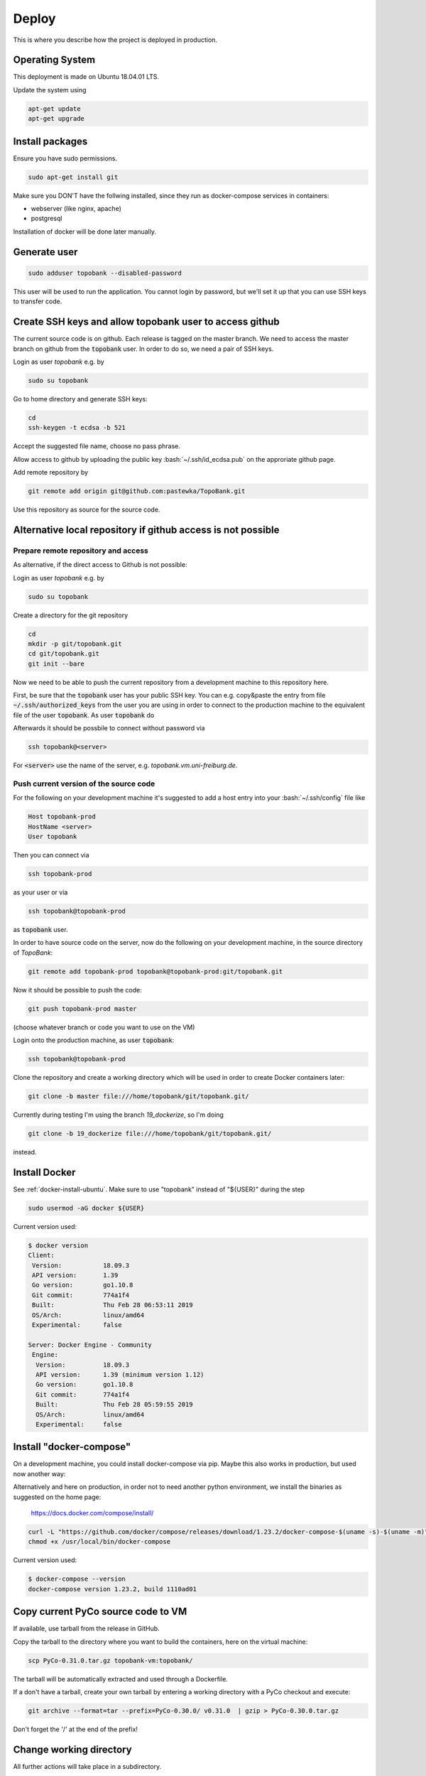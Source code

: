 Deploy
========

This is where you describe how the project is deployed in production.

.. role:: bash(code)
   :language: bash


Operating System
----------------

This deployment is made on Ubuntu 18.04.01 LTS.

Update the system using

.. code:: bash

    apt-get update
    apt-get upgrade


Install packages
----------------

Ensure you have sudo permissions.

.. code:: bash

    sudo apt-get install git

Make sure you DON'T have the follwing installed, since they run as docker-compose services in containers:

- webserver (like nginx, apache)
- postgresql

Installation of docker will be done later manually.

Generate user
-------------

.. code:: bash

    sudo adduser topobank --disabled-password

This user will be used to run the application. You cannot login by password,
but we'll set it up that you can use SSH keys to transfer code.


Create SSH keys and allow topobank user to access github
--------------------------------------------------------

The current source code is on github. Each release is tagged on the
master branch. We need to access the master branch on github from
the :code:`topobank` user. In order to do so, we need a pair of
SSH keys.

Login as user `topobank` e.g. by

.. code:: bash

   sudo su topobank

Go to home directory and generate SSH keys:

.. code:: bash

   cd
   ssh-keygen -t ecdsa -b 521

Accept the suggested file name, choose no pass phrase.

.. Really no pass phrase?

Allow access to github by uploading the public key :bash:`~/.ssh/id_ecdsa.pub`
on the approriate github page.

Add remote repository by

.. code:: bash

   git remote add origin git@github.com:pastewka/TopoBank.git

Use this repository as source for the source code.

Alternative local repository if github access is not possible
-------------------------------------------------------------

Prepare remote repository and access
....................................

As alternative, if the direct access to Github is not possible:

Login as user `topobank` e.g. by

.. code:: bash

   sudo su topobank

Create a directory for the git repository

.. code:: bash

   cd
   mkdir -p git/topobank.git
   cd git/topobank.git
   git init --bare

Now we need to be able to push the current repository from a development machine
to this repository here.

First, be sure that the :code:`topobank` user has your public SSH key.
You can e.g. copy&paste the entry from file :code:`~/.ssh/authorized_keys` from the user
you are using in order to connect to the production machine to the equivalent file of the user
:code:`topobank`. As user :code:`topobank` do

.. code::bash

   cd
   mkdir .ssh
   chmod 700 .ssh
   vim .ssh/authorized_keys
   (here paste the public key of your user who connected to the machine)

Afterwards it should be possbile to connect without password via

.. code:: bash

   ssh topobank@<server>

For :code:`<server>` use the name of the server, e.g. `topobank.vm.uni-freiburg.de`.


Push current version of the source code
.......................................

For the following on your development machine it's suggested to add a host entry into
your :bash:`~/.ssh/config` file like

.. code:: bash

    Host topobank-prod
    HostName <server>
    User topobank

Then you can connect via

.. code:: bash

    ssh topobank-prod

as your user or via

.. code:: bash

    ssh topobank@topobank-prod

as :code:`topobank` user.

In order to have source code on the server, now do the following on your development machine,
in the source directory of *TopoBank*:

.. code:: bash

   git remote add topobank-prod topobank@topobank-prod:git/topobank.git

Now it should be possible to push the code:

.. code:: bash

   git push topobank-prod master

(choose whatever branch or code you want to use on the VM)

Login onto the production machine, as user :code:`topobank`:

.. code:: bash

   ssh topobank@topobank-prod

Clone the repository and create a working directory which will be used in order to create Docker containers later:

.. code:: bash

   git clone -b master file:///home/topobank/git/topobank.git/

Currently during testing I'm using the branch `19_dockerize`, so I'm doing

.. code:: bash

   git clone -b 19_dockerize file:///home/topobank/git/topobank.git/

instead.

Install Docker
--------------

See :ref:`docker-install-ubuntu`. Make sure to use "topobank" instead of "${USER}" during the step

.. code:: bash

  sudo usermod -aG docker ${USER}

Current version used:

.. code:: bash

    $ docker version
    Client:
     Version:           18.09.3
     API version:       1.39
     Go version:        go1.10.8
     Git commit:        774a1f4
     Built:             Thu Feb 28 06:53:11 2019
     OS/Arch:           linux/amd64
     Experimental:      false

    Server: Docker Engine - Community
     Engine:
      Version:          18.09.3
      API version:      1.39 (minimum version 1.12)
      Go version:       go1.10.8
      Git commit:       774a1f4
      Built:            Thu Feb 28 05:59:55 2019
      OS/Arch:          linux/amd64
      Experimental:     false


Install "docker-compose"
------------------------

On a development machine, you could install docker-compose via pip.
Maybe this also works in production, but used now another way:

Alternatively and here on production, in order not to need another python environment,
we install the binaries as suggested on the home page:

  https://docs.docker.com/compose/install/

.. code:: bash

   curl -L "https://github.com/docker/compose/releases/download/1.23.2/docker-compose-$(uname -s)-$(uname -m)" -o /usr/local/bin/docker-compose
   chmod +x /usr/local/bin/docker-compose

Current version used:

.. code:: bash

    $ docker-compose --version
    docker-compose version 1.23.2, build 1110ad01

Copy current PyCo source code to VM
-----------------------------------

If available, use tarball from the release in GitHub.

Copy the tarball to the directory where you want to build the containers, here
on the virtual machine:

.. code:: bash

    scp PyCo-0.31.0.tar.gz topobank-vm:topobank/

The tarball will be automatically extracted and used through a Dockerfile.

If a don't have a tarball, create your own tarball by entering a working directory
with a PyCo checkout and execute:

.. code:: bash

    git archive --format=tar --prefix=PyCo-0.30.0/ v0.31.0  | gzip > PyCo-0.30.0.tar.gz

Don't forget the '/' at the end of the prefix!

.. todo:: THIS DOES NOT WORK LIKE THIS YET, problems if the version does not match the branch version.

Change working directory
------------------------

All further actions will take place in a subdirectory.

.. code:: bash

   cd topobank

Configure services
------------------

There are several environment files which are used to configure the services. They are all placed
under `.envs`:

- `.envs/.local`: configuration files for development
- `.envs/.production`: configuration files for production

After configuring the values it is advised to backup the files through a secure channel
in order to be able to rebuild everything from scratch using backups of the database.
Do not check in the files currently used in production into the repository, because e.g. Django's secrect key
could be used to hack the site.

.. todo:: Add information where to place this information.

.envs/.production/.caddy
........................

Configures the web server `caddy`. Example:

.. code::

    # Caddy
    # ------------------------------------------------------------------------------
    DOMAIN_NAME=contact.engineering

Caddy is used because it allows for having an SSL-secured site very easily.

.envs/.production./django
.........................

Configures Python part: Django and Celery. You can use this as template:

.. code::

    # General
    # ------------------------------------------------------------------------------
    # DJANGO_READ_DOT_ENV_FILE=True
    DJANGO_SETTINGS_MODULE=config.settings.production
    DJANGO_SECRET_KEY=<put in here your secret key>
    DJANGO_ADMIN_URL=<put here some random string>
    DJANGO_ALLOWED_HOSTS=topobank.contact.engineering

    # Security
    # ------------------------------------------------------------------------------
    # TIP: better off using DNS, however, redirect is OK too
    DJANGO_SECURE_SSL_REDIRECT=False

    # Email
    # ------------------------------------------------------------------------------
    # a valid mail address to send from
    DJANGO_DEFAULT_FROM_EMAIL=topobank@imtek.uni-freiburg.de
    DJANGO_EMAIL_URL=smtp+ssl://topobank@imtek.uni-freiburg.de:<REPLACE WITH PASSWORD>@mail.uni-freiburg.de:465

    # django-allauth
    # ------------------------------------------------------------------------------
    DJANGO_ACCOUNT_ALLOW_REGISTRATION=True

    # Gunicorn
    # ------------------------------------------------------------------------------
    WEB_CONCURRENCY=4
    # This is the numer of workers, see also: https://gunicorn-docs.readthedocs.io/en/latest/settings.html

    # Celery
    # ------------------------------------------------------------------------------
    CELERY_BROKER_URL=amqp://guest:guest@rabbitmq:5672//
    CELERY_RESULT_BACKEND=cache+memcached://memcached:11211/

    # Flower
    CELERY_FLOWER_USER=<a long random string>
    CELERY_FLOWER_PASSWORD=<a very long random string>

    # ORCID authentication
    # ------------------------------------------------------------------------------
    ORCID_CLIENT_ID=<from your ORCID configuration>
    ORCID_SECRET=<from your ORCID configuration>

Replace all "<...>" values with long random strings or known passwords, as described.
For the Django secret and the passwords you can also use punctuation.


.envs/.production/.postgres
...........................

Configures the PostGreSQL database:

.. code::

    # PostgreSQL
    # ------------------------------------------------------------------------------
    POSTGRES_HOST=postgres
    POSTGRES_PORT=5432
    POSTGRES_DB=topobank
    POSTGRES_USER=<a long random string suitable for user names>
    POSTGRES_PASSWORD=<a very long random string>

These settings are recognized by the "postgres" service and then used to automatically create a user+database.

.. _first-run:

Further preparation of first run
--------------------------------

Make sure, ORCID allows topobank to use it for authentication, see:

Update database schema:

.. code:: bash

    docker-compose -f production.yml run --rm django python manage.py migrate

Create entries in database for all analysis functions defined in the code:

.. code:: bash

    docker-compose -f production.yml run --rm django python manage.py register_analysis_functions

Create YAML file with database entry for the social account provider "ORCID".
Then import the data and create the database entry. This is needed to enable the ORCID authentication.
During the creation of `orcid.yaml` the access key and secret needed for ORCID are inserted
from environment variables:

.. code:: bash

    docker-compose -f production.yml run --rm django envsubst < orcid.yaml.template > orcid.yaml
    docker-compose -f production.yml run --rm django python manage.py loaddata orcid.yaml



Get to know docker-compose
--------------------------

This is your interface to interact with all running containers.
Have a look at the possible commands:

.. code:: bash

   cd topobank
   docker-compose -f production.yml -h

In the following sections, we list here some important commands.
You have to be in the subdirectory where the docker-compose file (here `production.yaml`) is.

Build images for all services
.............................

.. code:: bash

   docker-compose -f production.yml build

Creating containers for all services and start
..............................................

.. code:: bash

   docker-compose -f production.yml up -d

The switch `-d` detaches the containers from the terminal, so you can safely log out.

.. DANGER::

    Be careful with the `down` command!! It will remove the containers and all data!!

Viewing logs
............

.. code:: bash

   docker-compose -f production.yml logs

See help with `-h` in order to see more options, e.g. filter for messages of one service.
Example: See only messages of "django" service:

.. code:: bash

   docker-compose -f production.yml logs django

Seeing running processes
........................

See if all services are up and running, their container names, the port redirections:

.. code:: bash

   docker-compose -f production.yml ps

See all processes, ordered by container:

.. code:: bash

   docker-compose -f production.yml top

Start and stop containers
.........................

Do this on all containers:

.. code:: bash

   docker-compose -f production.yml start
   docker-compose -f production.yml stop
   docker-compose -f production.yml restart

Or on individual services:

.. code:: bash

   docker-compose -f production.yml start django
   docker-compose -f production.yml stop django
   docker-compose -f production.yml restart django

Other
.....

Interesting, but not tested is probably the scaling of containers, e.g. the celery workers:

.. code:: bash

   docker-compose -f production.yml scale celeryworker=4





Test sending mails
------------------

With a running django container do:

.. code::bash

    $ docker-compose -f production.yml run --rm django python manage.py shell
    >>> from django.core.mail import send_mail
    >>> send_mail('test subject','test body','topobank@imtek.uni-freiburg.de',['roettger@tf.uni-freiburg.de'])

Use your own mail address here!

Or instead in one command:

.. code:: bash

    $ docker-compose -f production.yml run --rm django python manage.py shell -c "from django.core.mail import send_mail;send_mail('test','','topobank@imtek.uni-freiburg.de',['roettger@tf.uni-freiburg.de'])"

.. todo:: currently this results in "[Errno 99] Cannot assign requested address"


Configuring backup
------------------

.. todo:: document how to do backup and restore

Updating the application
------------------------

.. todo:: document how to do an update if the code changes such that database is kept

Known problems
--------------

PostGreSQL user does not exist
..............................

Example:

.. code::

   FATAL:  password authentication failed for user "dsdjfjer84jf894jd9f"
   DETAIL:  Role "dsdjfjer84jf894jd9f" does not exist.

Probably the image has already a user created. If there is no valuable data yet, delete the image and build again.

.. code:: bash

  docker container rm topobank_postgres_1
  docker system prune
  docker volume rm $(docker volume ls -qf dangling=true)
  docker-compose -f production.yml build


























